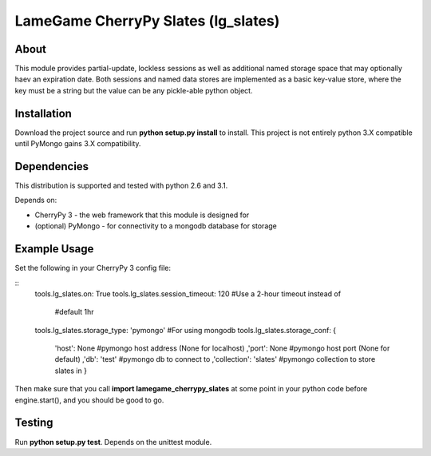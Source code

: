 ====================================
LameGame CherryPy Slates (lg_slates)
====================================

About
=====

This module provides partial-update, lockless sessions as well as additional named storage space that may optionally haev an expiration date.  Both sessions and named data stores are implemented as a basic key-value store, where the key must be a string but the value can be any pickle-able python object.

Installation
============

Download the project source and run **python setup.py install** to install.  This project is not entirely python 3.X compatible until PyMongo gains 3.X compatibility.

Dependencies
============

This distribution is supported and tested with python 2.6 and 3.1.

Depends on:

* CherryPy 3 - the web framework that this module is designed for
* (optional) PyMongo - for connectivity to a mongodb database for storage

Example Usage
=============

Set the following in your CherryPy 3 config file:

::
    tools.lg_slates.on: True
    tools.lg_slates.session_timeout: 120 #Use a 2-hour timeout instead of 
                                         #default 1hr
    tools.lg_slates.storage_type: 'pymongo' #For using mongodb
    tools.lg_slates.storage_conf: {
        'host': None              #pymongo host address (None for localhost)
        ,'port': None             #pymongo host port (None for default)
        ,'db': 'test'             #pymongo db to connect to
        ,'collection': 'slates'   #pymongo collection to store slates in
        }

Then make sure that you call **import lamegame_cherrypy_slates** at some point in your python code before engine.start(), and you should be good to go.

Testing
=======

Run **python setup.py test**.  Depends on the unittest module.

